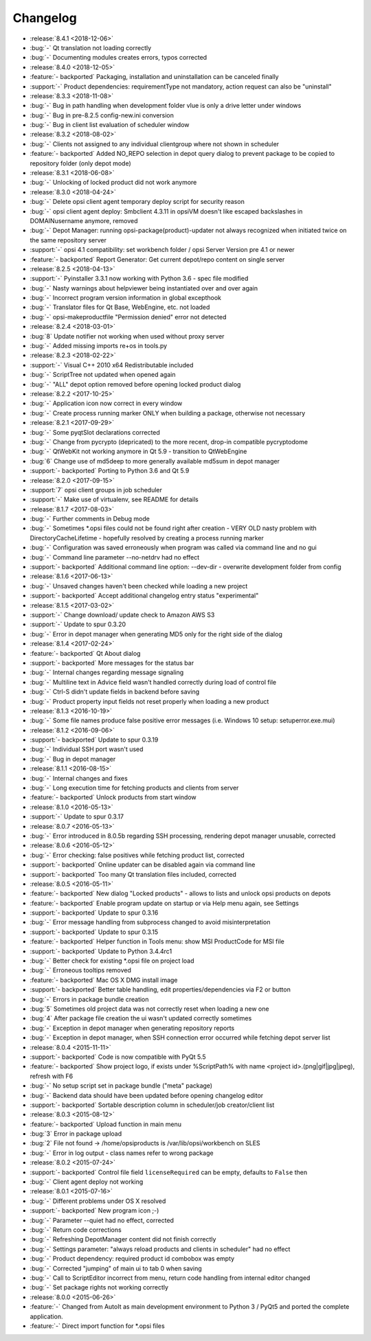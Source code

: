 =========
Changelog
=========

* :release:`8.4.1 <2018-12-06>`
* :bug:`-` Qt translation not loading correctly
* :bug:`-` Documenting modules creates errors, typos corrected
* :release:`8.4.0 <2018-12-05>`
* :feature:`- backported` Packaging, installation and uninstallation can be canceled finally
* :support:`-` Product dependencies: requirementType not mandatory, action request can also be "uninstall"
* :release:`8.3.3 <2018-11-08>`
* :bug:`-` Bug in path handling when development folder vlue is only a drive letter under windows
* :bug:`-` Bug in pre-8.2.5 config-new.ini conversion
* :bug:`-` Bug in client list evaluation of scheduler window
* :release:`8.3.2 <2018-08-02>`
* :bug:`-` Clients not assigned to any individual clientgroup where not shown in scheduler
* :feature:`- backported` Added NO_REPO selection in depot query dialog to prevent package to be copied to repository folder (only depot mode)
* :release:`8.3.1 <2018-06-08>`
* :bug:`-` Unlocking of locked product did not work anymore
* :release:`8.3.0 <2018-04-24>`
* :bug:`-` Delete opsi client agent temporary deploy script for security reason
* :bug:`-` opsi client agent deploy: Smbclient 4.3.11 in opsiVM doesn't like escaped backslashes in DOMAIN\username anymore, removed
* :bug:`-` Depot Manager: running opsi-package(product)-updater not always recognized when initiated twice on the same repository server
* :support:`-` opsi 4.1 compatibility: set workbench folder / opsi Server Version pre 4.1 or newer
* :feature:`- backported` Report Generator: Get current depot/repo content on single server
* :release:`8.2.5 <2018-04-13>`
* :support:`-` Pyinstaller 3.3.1 now working with Python 3.6 - spec file modified
* :bug:`-` Nasty warnings about helpviewer being instantiated over and over again
* :bug:`-` Incorrect program version information in global excepthook
* :bug:`-` Translator files for Qt Base, WebEngine, etc. not loaded
* :bug:`-` opsi-makeproductfile "Permission denied" error not detected
* :release:`8.2.4 <2018-03-01>`
* :bug:`8` Update notifier not working when used without proxy server
* :bug:`-` Added missing imports re+os in tools.py
* :release:`8.2.3 <2018-02-22>`
* :support:`-` Visual C++ 2010 x64 Redistributable included
* :bug:`-` ScriptTree not updated when opened again
* :bug:`-` "ALL" depot option removed before opening locked product dialog
* :release:`8.2.2 <2017-10-25>`
* :bug:`-` Application icon now correct in every window
* :bug:`-` Create process running marker ONLY when building a package, otherwise not necessary
* :release:`8.2.1 <2017-09-29>`
* :bug:`-` Some pyqtSlot declarations corrected
* :bug:`-` Change from pycrypto (depricated) to the more recent, drop-in compatible pycryptodome
* :bug:`-` QtWebKit not working anymore in Qt 5.9 - transition to QtWebEngine
* :bug:`6` Change use of md5deep to more generally available md5sum in depot manager
* :support:`- backported` Porting to Python 3.6 and Qt 5.9
* :release:`8.2.0 <2017-09-15>`
* :support:`7` opsi client groups in job scheduler
* :support:`-` Make use of virtualenv, see README for details
* :release:`8.1.7 <2017-08-03>`
* :bug:`-` Further comments in Debug mode
* :bug:`-` Sometimes \*.opsi files could not be found right after creation - VERY OLD nasty problem with DirectoryCacheLifetime - hopefully resolved by creating a process running marker
* :bug:`-` Configuration was saved erroneously when program was called via command line and no gui
* :bug:`-` Command line parameter --no-netdrv had no effect
* :support:`- backported` Additional command line option: --dev-dir - overwrite development folder from config
* :release:`8.1.6 <2017-06-13>`
* :bug:`-` Unsaved changes haven't been checked while loading a new project
* :support:`- backported` Accept additional changelog entry status "experimental"
* :release:`8.1.5 <2017-03-02>`
* :support:`-` Change download/ update check to Amazon AWS S3
* :support:`-` Update to spur 0.3.20
* :bug:`-` Error in depot manager when generating MD5 only for the right side of the dialog
* :release:`8.1.4 <2017-02-24>`
* :feature:`- backported` Qt About dialog
* :support:`- backported` More messages for the status bar
* :bug:`-` Internal changes regarding message signaling
* :bug:`-` Multiline text in Advice field wasn't handled correctly during load of control file
* :bug:`-` Ctrl-S didn't update fields in backend before saving
* :bug:`-` Product property input fields not reset properly when loading a new product
* :release:`8.1.3 <2016-10-19>`
* :bug:`-` Some file names produce false positive error messages (i.e. Windows 10 setup: setuperror.exe.mui)
* :release:`8.1.2 <2016-09-06>`
* :support:`- backported` Update to spur 0.3.19
* :bug:`-` Individual SSH port wasn't used
* :bug:`-` Bug in depot manager
* :release:`8.1.1 <2016-08-15>`
* :bug:`-` Internal changes and fixes
* :bug:`-` Long execution time for fetching products and clients from server
* :feature:`- backported` Unlock products from start window
* :release:`8.1.0 <2016-05-13>`
* :support:`-` Update to spur 0.3.17
* :release:`8.0.7 <2016-05-13>`
* :bug:`-` Error introduced in 8.0.5b regarding SSH processing, rendering depot manager unusable, corrected
* :release:`8.0.6 <2016-05-12>`
* :bug:`-` Error checking: false positives while fetching product list, corrected
* :support:`- backported` Online updater can be disabled again via command line
* :support:`- backported` Too many Qt translation files included, corrected
* :release:`8.0.5 <2016-05-11>`
* :feature:`- backported` New dialog "Locked products" - allows to lists and unlock opsi products on depots
* :feature:`- backported` Enable program update on startup or via Help menu again, see Settings
* :support:`- backported` Update to spur 0.3.16
* :bug:`-` Error message handling from subprocess changed to avoid misinterpretation
* :support:`- backported` Update to spur 0.3.15
* :feature:`- backported` Helper function in Tools menu: show MSI ProductCode for MSI file
* :support:`- backported` Update to Python 3.4.4rc1
* :bug:`-` Better check for existing \*.opsi file on project load
* :bug:`-` Erroneous tooltips removed
* :feature:`- backported` Mac OS X DMG install image
* :support:`- backported` Better table handling, edit properties/dependencies via F2 or button
* :bug:`-` Errors in package bundle creation
* :bug:`5` Sometimes old project data was not correctly reset when loading a new one
* :bug:`4` After package file creation the ui wasn't updated correctly sometimes
* :bug:`-` Exception in depot manager when generating repository reports
* :bug:`-` Exception in depot manager, when SSH connection error occurred while fetching depot server list
* :release:`8.0.4 <2015-11-11>`
* :support:`- backported` Code is now compatible with PyQt 5.5
* :feature:`- backported` Show project logo, if exists under %ScriptPath% with name <project id>.(png|gif|jpg|jpeg), refresh with F6
* :bug:`-` No setup script set in package bundle ("meta" package)
* :bug:`-` Backend data should have been updated before opening changelog editor
* :support:`- backported` Sortable description column in scheduler/job creator/client list
* :release:`8.0.3 <2015-08-12>`
* :feature:`- backported` Upload function in main menu
* :bug:`3` Error in package upload
* :bug:`2` File not found -> /home/opsiproducts is /var/lib/opsi/workbench on SLES
* :bug:`-` Error in log output - class names refer to wrong package
* :release:`8.0.2 <2015-07-24>`
* :support:`- backported` Control file field ``licenseRequired`` can be empty, defaults to ``False`` then
* :bug:`-` Client agent deploy not working
* :release:`8.0.1 <2015-07-16>`
* :bug:`-` Different problems under OS X resolved
* :support:`- backported` New program icon ;-)
* :bug:`-` Parameter --quiet had no effect, corrected
* :bug:`-` Return code corrections
* :bug:`-` Refreshing DepotManager content did not finish correctly
* :bug:`-` Settings parameter: "always reload products and clients in scheduler" had no effect
* :bug:`-` Product dependency: required product id combobox was empty
* :bug:`-` Corrected "jumping" of main ui to tab 0 when saving
* :bug:`-` Call to ScriptEditor incorrect from menu, return code handling from internal editor changed
* :bug:`-` Set package rights not working correctly
* :release:`8.0.0 <2015-06-26>`
* :feature:`-` Changed from AutoIt as main development environment to Python 3 / PyQt5
  and ported the complete application.
* :feature:`-` Direct import function for \*.opsi files

